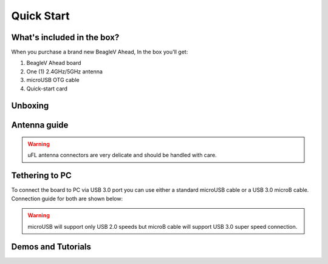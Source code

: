 .. _beaglev-ahead-quick-start:

Quick Start
################

What's included in the box?
****************************

When you purchase a brand new BeagleV Ahead, In the box you'll get:

1. BeagleV Ahead board
2. One (1) 2.4GHz/5GHz antenna
3. microUSB OTG cable
4. Quick-start card

.. image:: media/BeagleV-Ahead-all.*
    :width: 724
    :align: center
    :alt: BeaglePlay box contents

Unboxing
*********

.. only:: latex
    
   .. image:: https://img.youtube.com/vi/SVC9peUUzE0/maxresdefault.jpg
      :alt: BeagleV Ahead Unboxing YouTube video
      :width: 1280
      :target: https://www.youtube.com/watch?v=SVC9peUUzE0

.. only:: html

    .. raw:: html

        <iframe style="display: block; margin: auto;" width="1280" height="720" style="align:center" 
        src="https://www.youtube.com/embed/SVC9peUUzE0" 
        title="YouTube video player" 
        frameborder="0" 
        allow="accelerometer; autoplay; clipboard-write; encrypted-media; gyroscope; picture-in-picture; web-share" 
        allowfullscreen>
        </iframe>


Antenna guide
*************

.. warning:: uFL antenna connectors are very delicate and should be handled with care.

.. tabs::

   .. group-tab:: Connecting antenna

      To use WiFi you are **required** to connect the 2.4GHz/5GHz antenna provided 
      in BeagleV Ahead box. Below is a guide to connect the antenna to your 
      BeagleV Ahead board.

      .. figure:: media/antenna-guide/connect.*
          :align: center
          :alt: Connecting 2.4GHz/5GHz antenna to BeagleV Ahead.

          Connecting 2.4GHz/5GHz antenna to BeagleV Ahead.

   .. group-tab:: Disconnecting antenna


      If for some reason you want to disconnect the antenna from your BeagleV Ahead board 
      you can follow the guide below to remove the antenna without beaking the uFL antenna connector.

      .. figure:: media/antenna-guide/disconnect.*
          :align: center
          :alt: Removing 2.4GHz/5GHz antenna to BeagleV Ahead.

          Removing 2.4GHz/5GHz antenna to BeagleV Ahead.

Tethering to PC
****************

To connect the board to PC via USB 3.0 port you can use either a standard microUSB cable 
or a USB 3.0 microB cable. Connection guide for both are shown below:

.. warning:: microUSB will support only USB 2.0 speeds but microB cable will support USB 3.0 super speed connection.

.. tabs::

   .. group-tab:: microB connection (USB 3.0 super speed)

      For super speed USB 3.0 connection it's recommended to use microB USB cable.  
      To get a microB cable you can checkout links below:

      1. `USB 3.0 Micro-B Cable - 1m (sparkfun) <https://www.sparkfun.com/products/14724>`_
      2. `Stewart Connector microB (DigiKey) <https://www.digikey.com/en/products/detail/stewart-connector/SC-3ATK003F/8544565>`_
      3. `CNC Tech microB (DigiKey) <https://www.digikey.com/en/products/detail/cnc-tech/103-1092-BL-00100/5023751>`_
      4. `Assmann WSW Components microB (DigiKey) <https://www.digikey.com/en/products/detail/assmann-wsw-components/A-USB30AM-30MBM-200/10408379>`_

      .. note:: if you only have a microUSB cable you can checkout microUSB connection guide.

      .. figure:: media/usb-guide/microB-connection.*
          :align: center
          :alt: microB (USB 3.0) connection guide for BeagleV Ahead.
          
          microB (USB 3.0) connection guide for BeagleV Ahead.

   .. group-tab:: microUSB connection (USB 2.0)


      For USB 2.0 connection it's recommended to use microUSB USB cable.  
      To get a microUSB cable you can checkout links below:

      1. `USB micro-B Cable - 6 Foot (sparkfun) <https://www.sparkfun.com/products/10215>`_
      2. `Stewart Connector microUSB (DigiKey) <https://www.digikey.com/en/products/detail/stewart-connector/SC-2AMK003F/8544577>`_
      3. `Assmann WSW Components microUSB  (DigiKey) <https://www.digikey.com/en/products/detail/assmann-wsw-components/AK67421-0-3-VM/5428793>`_
      4. `Cvilux USA microUSB (DigiKey) <https://www.digikey.com/en/products/detail/cvilux-usa/DH-20M50055/13175849>`_

      .. figure:: media/usb-guide/microUSB-connection.*
          :align: center
          :alt: microUSB (USB 2.0) connection guide BeagleV Ahead.

          microUSB (USB 2.0) connection guide BeagleV Ahead.

Demos and Tutorials
*******************


